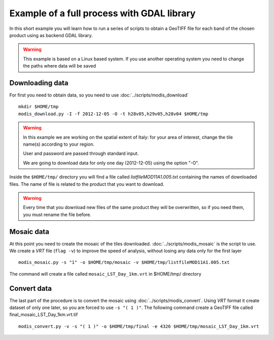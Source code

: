Example of a full process with GDAL library
===========================================

In this short example you will learn how to run a series of
scripts to obtain a GeoTIFF file for each band of the
chosen product using as backend GDAL library.

.. warning::

  This example is based on a Linux based system. If you use
  another operating system you need to change the paths where data will be saved

.. _download-data:

Downloading data
----------------

For first you need to obtain data, so you need to use :doc:`../scripts/modis_download`

::

  mkdir $HOME/tmp
  modis_download.py -I -f 2012-12-05 -O -t h28v05,h29v05,h28v04 $HOME/tmp

.. warning::

  In this example we are working on the spatial extent of Italy:
  for your area of interest, change the tile name(s) according to your region.

  User and password are passed through standard input.

  We are going to download data for only one day (2012-12-05) using the option "-O".

Inside the ``$HOME/tmp/`` directory you will find a file called *listfileMOD11A1.005.txt*
containing the names of downloaded files. The name of file is related to
the product that you want to download.

.. warning::

  Every time that you download new files of the same product they will be overwritten,
  so if you need them, you must rename the file before.

Mosaic data
-----------

At this point you need to create the mosaic of the tiles downloaded.
:doc:`../scripts/modis_mosaic` is the script to use. We create a *VRT*
file (``flag -v``) to improve the speed of analysis, without losing any data
only for the first layer ::

    modis_mosaic.py -s "1" -o $HOME/tmp/mosaic -v $HOME/tmp/listfileMOD11A1.005.txt

The command will create a file called ``mosaic_LST_Day_1km.vrt`` in $HOME/tmp/
directory

Convert data
------------

The last part of the procedure is to convert the mosaic using
:doc:`../scripts/modis_convert`. Using *VRT* format it create dataset
of only one later, so you are forced to use ``-s "( 1 )"``. The
following command create a GeoTIFF file called
final_mosaic_LST_Day_1km.vrt.tif ::

    modis_convert.py -v -s "( 1 )" -o $HOME/tmp/final -e 4326 $HOME/tmp/mosaic_LST_Day_1km.vrt

